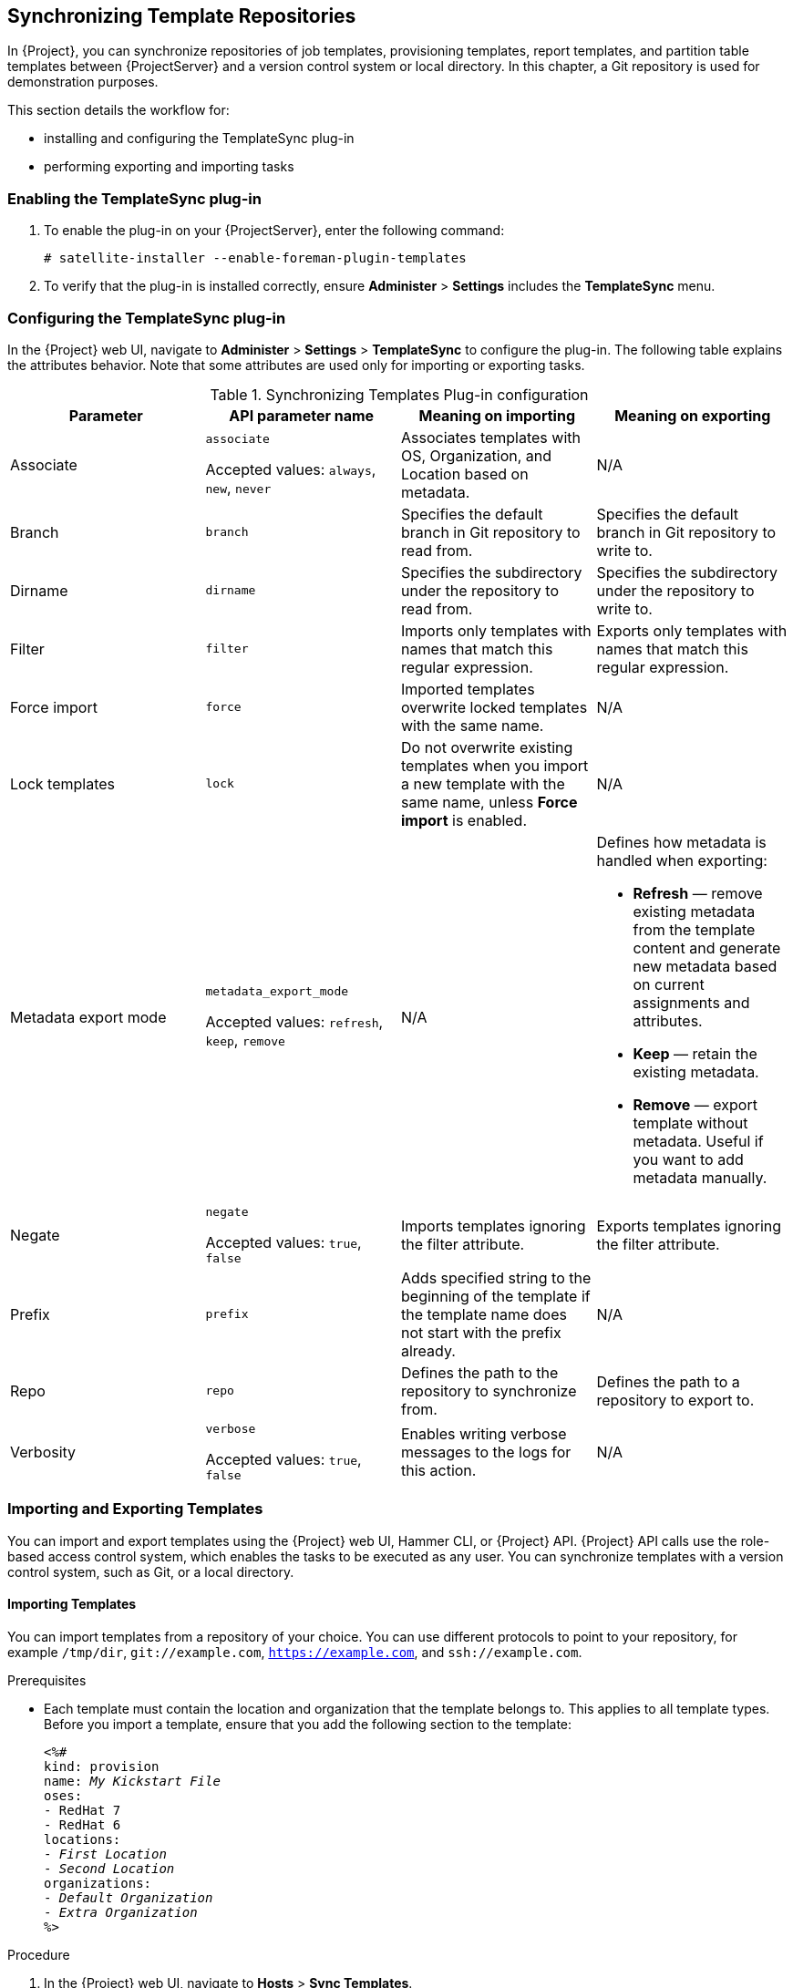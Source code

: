 [[Synchronizing_Templates_Repositories]]
== Synchronizing Template Repositories

In {Project}, you can synchronize repositories of job templates, provisioning templates, report templates, and partition table templates between {ProjectServer} and a version control system or local directory. In this chapter, a Git repository is used for demonstration purposes.

This section details the workflow for:

* installing and configuring the TemplateSync plug-in
* performing exporting and importing tasks

=== Enabling the TemplateSync plug-in

. To enable the plug-in on your {ProjectServer}, enter the following command:
+
----
# satellite-installer --enable-foreman-plugin-templates
----
. To verify that the plug-in is installed correctly, ensure *Administer* > *Settings* includes the *TemplateSync* menu.

[[configuring-the-templatesync-plug-in]]
=== Configuring the TemplateSync plug-in

In the {Project} web UI, navigate to *Administer* > *Settings* > *TemplateSync* to configure the plug-in. The following table explains the attributes behavior. Note that some attributes are used only for importing or exporting tasks.

.Synchronizing Templates Plug-in configuration
[cols="4"]
|===
|Parameter |API parameter name |Meaning on importing |Meaning on exporting

|Associate a|`associate`

Accepted values: `always`, `new`, `never` |Associates templates with OS, Organization, and Location based on metadata. |N/A
|Branch a|`branch` |Specifies the default branch in Git repository to read from. |Specifies the default branch in Git repository to write to.
|Dirname a|`dirname` |Specifies  the subdirectory under the repository to read from. |Specifies the subdirectory under the repository to write to.
|Filter a|`filter` |Imports only templates with names that match this regular expression. |Exports only templates with names that match this regular expression.
|Force import a|`force` |Imported templates overwrite locked templates with the same name. |N/A
|Lock templates a|`lock` a|Do not overwrite existing templates when you import a new template with the same name, unless *Force import* is enabled. |N/A
|Metadata export mode a|`metadata_export_mode`

Accepted values: `refresh`, `keep`, `remove` |N/A a|Defines how metadata is handled when exporting:

* *Refresh* — remove existing metadata from the template content and generate new metadata based on current assignments and attributes.
* *Keep* — retain the existing metadata.
* *Remove* — export template without metadata. Useful if you want to add metadata manually.

|Negate a|`negate`

Accepted values: `true`, `false` |Imports templates ignoring the filter attribute. |Exports templates ignoring the filter attribute.
|Prefix a|`prefix` |Adds specified string to the beginning of the template if the template name does not start with the prefix already. |N/A
|Repo a|`repo` |Defines the path to the repository to synchronize from. |Defines the path to a repository to export to.
|Verbosity a|`verbose`

Accepted values: `true`, `false` |Enables writing verbose messages to the logs for this action. |N/A
|===

=== Importing and Exporting Templates

You can import and export templates using the {Project} web UI, Hammer CLI, or {Project} API. {Project} API calls use the role-based access control system, which enables the tasks to be executed as any user. You can synchronize templates with a version control system, such as Git, or a local directory.

==== Importing Templates

You can import templates from a repository of your choice. You can use different protocols to point to your repository, for example `/tmp/dir`, `git://example.com`, `https://example.com`, and `ssh://example.com`.

.Prerequisites

* Each template must contain the location and organization that the template belongs to. This applies to all template types. Before you import a template, ensure that you add the following section to the template:
+
[options="nowrap" subs="verbatim,quotes"]
----
<%#
kind: provision
name: _My Kickstart File_
oses:
- RedHat 7
- RedHat 6
locations:
- _First Location_
- _Second Location_
organizations:
- _Default Organization_
- _Extra Organization_
%>
----

.Procedure

. In the {Project} web UI, navigate to *Hosts* > *Sync Templates*.
. Click *Import*.
. Each field is populated with values configured in *Administer* > *Settings* > *TemplateSync*. Change the values as required for the templates you want to import. For more information about each field, see xref:configuring-the-templatesync-plug-in[].
. Click *Submit*.

The {Project} web UI displays the status of the import. The status is not persistent; if you leave the status page, you cannot return to it.

.For CLI Users

* To import a template from a repository, enter the following command:
+
[options="nowrap" subs="+quotes"]
----
$ hammer import-templates \
    --prefix '[__Custom Index__] ' \
    --filter '.*__Template Name$__' \
    --repo __https://github.com/examplerepo/exampledirectory__ \
    --branch __my_branch__ \
    --organization 'Default Organization'
----
+
For better indexing and management of your templates, use `--prefix` to set a category for your templates. To select certain templates from a large repository, use `--filter` to define the title of the templates that you want to import. For example `--filter '.*Ansible Default$'` imports various Ansible Default templates.

==== Exporting Templates

You can export templates to a version control server, such as a Git repository.

.Procedure

. In the {Project} web UI, navigate to *Hosts* > *Sync Templates*.
. Click *Export*.
. Each field is populated with values configured in *Administer* > *Settings* > *TemplateSync*. Change the values as required for the templates you want to export. For more information about each field, see xref:configuring-the-templatesync-plug-in[].
. Click *Submit*.

The {Project} web UI displays the status of the export. The status is not persistent; if you leave the status page, you cannot return to it.

.For CLI Users

. Clone a local copy of your Git repository:
+
[options="nowrap" subs="+quotes"]
----
$ git clone https://github.com/theforeman/community-templates __/custom/templates__
----
. Change the owner of your local directory to the `foreman` user, and change the SELinux context with the following commands:
+
[options="nowrap" subs="+quotes"]
----
# chown -R foreman:foreman __/custom/templates__
# chcon -R -t httpd_sys_rw_content_t __/custom/templates__
----
. To export the templates to your local repository, enter the following command:
+
[options="nowrap" subs="+quotes"]
----
hammer export-templates --organization 'Default Organization' --repo __/custom/templates__
----

==== Synchronizing Templates Using the {Project} API

.Prerequisites

* Each template must contain the location and organization that the template belongs to. This applies to all template types. Before you import a template, ensure that you add the following section to the template:
+
[options="nowrap" subs="verbatim,quotes"]
----
<%#
kind: provision
name: _My Kickstart File_
oses:
- RedHat 7
- RedHat 6
locations:
- _First Location_
- _Second Location_
organizations:
- _Default Organization_
- _Extra Organization_
%>
----

.Procedure

. Configure a version control system that uses SSH authorization, for example gitosis, gitolite, or git daemon.

. Configure the TemplateSync plug-in settings on a *TemplateSync* tab.
.. Change the *Branch* setting to match the target branch on a Git server.
.. Change the *Repo* setting to match the Git repository. For example, for the repository located in `git@git.example.com/templates.git` set the setting into `ssh://git@git.example.com/templates.git`.

. Accept Git SSH host key as the `foreman` user:
+
[subs="+quotes"]
----
# sudo -u foreman ssh _git.example.com_
----
+
You can see the `Permission denied, please try again.` message in the output, which is expected, because the SSH connection cannot succeed yet.

. Create an SSH key pair if you do not already have it. Do not specify a passphrase.
+
----
# sudo -u foreman ssh-keygen
----

. Configure your version control server with the public key from your {Project}, which resides in `/usr/share/foreman/.ssh/id_rsa.pub`.

. Export templates from your {ProjectServer} to the version control repository specified in the *TemplateSync* menu:
+
[subs="+quotes"]
----
$ curl -H "Accept:application/json,version=2" \
-H "Content-Type:application/json" \
-u _login_:__password__ \
-k https://_satellite.example_.com/api/v2/templates/export \
-X POST

{"message":"Success"}
----

. Import templates to {ProjectServer} after their content was changed:
+
[subs="+quotes"]
----
$ curl -H "Accept:application/json,version=2" \
-H "Content-Type:application/json" \
-u _login_:__password__ \
-k https://_satellite.example_.com/api/v2/templates/import \
-X POST

{“message”:”Success”}
----
+
Note that templates provided by {Project} are locked and you cannot import them by default. To overwrite this behavior, change the `Force import` setting in the *TemplateSync* menu to `yes` or add the `force` parameter `-d '{ "force": "true" }’` to the import command.

==== Synchronizing Templates with a Local Directory Using the {Project} API

Synchronizing templates with a local directory is useful if you have configured a version control repository in the local directory. That way, you can edit templates and track the history of edits in the directory. You can also synchronize changes to {ProjectServer} after editing the templates.

.Prerequisites

* Each template must contain the location and organization that the template belongs to. This applies to all template types. Before you import a template, ensure that you add the following section to the template:
+
[options="nowrap" subs="verbatim,quotes"]
----
<%#
kind: provision
name: _My Kickstart File_
oses:
- RedHat 7
- RedHat 6
locations:
- _First Location_
- _Second Location_
organizations:
- _Default Organization_
- _Extra Organization_
%>
----

.Procedure

. Create the directory where templates are stored and apply appropriate permissions and SELinux context:
+
[subs="+quotes"]
----
# mkdir -p _/usr/share/templates_dir/_
# chown foreman _/usr/share/templates_dir/_
# chcon -t httpd_sys_rw_content_t _/usr/share/templates_dir/_ -R
----

. Change the *Repo* setting on the *TemplateSync* tab to match the export directory `/usr/share/templates_dir/`.

. Export templates from your {ProjectServer} to a local directory:
+
[subs="+quotes"]
----
$ curl -H "Accept:application/json,version=2" \
-H "Content-Type:application/json" \
-u _login_:__password__ \
-k https://_satellite.example_.com/api/v2/templates/export \
-X POST \

{"message":"Success"}
----

. Import templates to {ProjectServer} after their content was changed:
+
[subs="+quotes"]
----
$ curl -H "Accept:application/json,version=2" \
-H "Content-Type:application/json" \
-u _login_:__password__ \
-k https://_satellite.example_.com/api/v2/templates/import \
-X POST

{“message”:”Success”}
----
+
Note that templates provided by {Project} are locked and you cannot import them by default. To overwrite this behavior, change the `Force import` setting in the *TemplateSync* menu to `yes` or add the `force` parameter `-d '{ "force": "true" }’` to the import command.

[NOTE]
====
You can override default API settings by specifying them in the request with the `-d` parameter. The following example exports templates to the `git.example.com/templates` repository:

----
$ curl -H "Accept:application/json,version=2" \
-H "Content-Type:application/json" \
-u login:password \
-k https://satellite.example.com/api/v2/templates/export \
-X POST \
-d "{\"repo\":\"git.example.com/templates\"}"
----
====

=== Advanced Git Configuration
You can perform additional Git configuration for the TemplateSync plug-in using the command line or editing the `.gitconfig` file.

.Accepting a self-signed Git certificate

If you are using a self-signed certificate authentification on your Git server, validate the certificate with the `git config http.sslCAPath` command.

For example, the following command verifies a self-signed certificate stored in `/cert/cert.pem`:

[subs="+quotes"]
----
# sudo -u foreman git config --global http.sslCAPath _cert/cert.pem_
----

For a complete list of advanced options, see the `git-config` manual page.

=== Uninstalling the plug-in
To avoid errors after removing the foreman_templates plugin:

. Disable the plug-in using the {Project} installer:
+
----
# satellite-installer --no-enable-foreman-plugin-templates
----

. Clean custom data of the plug-in. The command does not affect any templates that you created.
+
----
# foreman-rake templates:cleanup
----

. Uninstall the plug-in:
+
----
# yum remove tfm-rubygem-foreman_templates
----

